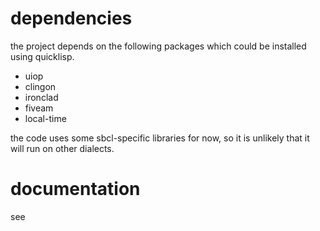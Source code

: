 * dependencies
the project depends on the following packages which could be installed using quicklisp.

- uiop
- clingon
- ironclad
- fiveam
- local-time

the code uses some sbcl-specific libraries for now, so it is unlikely that it will run on other dialects.

* documentation

see 